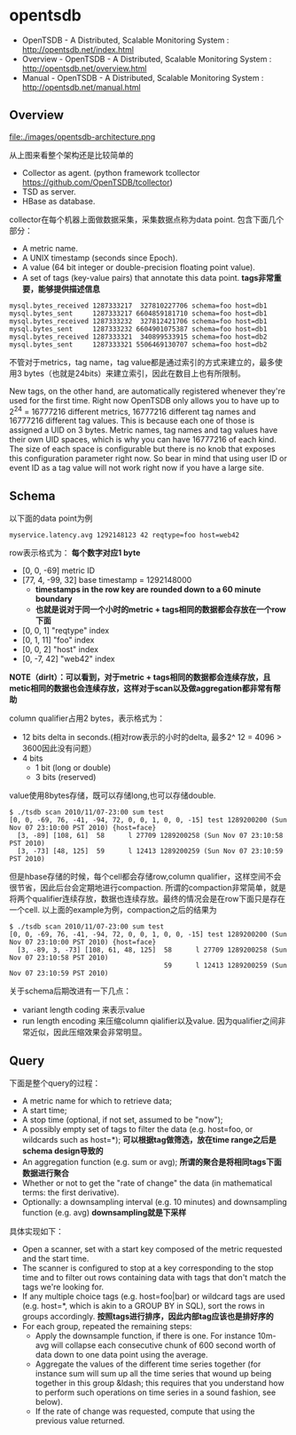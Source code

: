 * opentsdb
   - OpenTSDB - A Distributed, Scalable Monitoring System : http://opentsdb.net/index.html
   - Overview - OpenTSDB - A Distributed, Scalable Monitoring System : http://opentsdb.net/overview.html
   - Manual - OpenTSDB - A Distributed, Scalable Monitoring System : http://opentsdb.net/manual.html

** Overview
file:./images/opentsdb-architecture.png

从上图来看整个架构还是比较简单的
   - Collector as agent. (python framework tcollector https://github.com/OpenTSDB/tcollector)
   - TSD as server.
   - HBase as database.

collector在每个机器上面做数据采集，采集数据点称为data point. 包含下面几个部分：
   - A metric name.
   - A UNIX timestamp (seconds since Epoch).
   - A value (64 bit integer or double-precision floating point value).
   - A set of tags (key-value pairs) that annotate this data point. *tags非常重要，能够提供描述信息*

#+BEGIN_EXAMPLE
mysql.bytes_received 1287333217  327810227706 schema=foo host=db1
mysql.bytes_sent     1287333217 6604859181710 schema=foo host=db1
mysql.bytes_received 1287333232  327812421706 schema=foo host=db1
mysql.bytes_sent     1287333232 6604901075387 schema=foo host=db1
mysql.bytes_received 1287333321  340899533915 schema=foo host=db2
mysql.bytes_sent     1287333321 5506469130707 schema=foo host=db2
#+END_EXAMPLE

不管对于metrics，tag name，tag value都是通过索引的方式来建立的，最多使用3 bytes（也就是24bits）来建立索引，因此在数目上也有所限制。
#+BEGIN_VERSE
New tags, on the other hand, are automatically registered whenever they're used for the first time. Right now OpenTSDB only allows you to have up to 2^24 = 16777216 different metrics, 16777216 different tag names and 16777216 different tag values. This is because each one of those is assigned a UID on 3 bytes. Metric names, tag names and tag values have their own UID spaces, which is why you can have 16777216 of each kind. The size of each space is configurable but there is no knob that exposes this configuration parameter right now. So bear in mind that using user ID or event ID as a tag value will not work right now if you have a large site.
#+END_VERSE

** Schema
以下面的data point为例
#+BEGIN_EXAMPLE
myservice.latency.avg 1292148123 42 reqtype=foo host=web42
#+END_EXAMPLE

row表示格式为： *每个数字对应1 byte*
   - [0, 0, -69] metric ID
   - [77, 4, -99, 32] base timestamp = 1292148000
     - *timestamps in the row key are rounded down to a 60 minute boundary*
     - *也就是说对于同一个小时的metric + tags相同的数据都会存放在一个row下面*
   - [0, 0, 1] "reqtype" index
   - [0, 1, 11] "foo" index
   - [0, 0, 2] "host" index
   - [0, -7, 42] "web42" index
*NOTE（dirlt）：可以看到，对于metric + tags相同的数据都会连续存放，且metic相同的数据也会连续存放，这样对于scan以及做aggregation都非常有帮助*

column qualifier占用2 bytes，表示格式为：
   - 12 bits delta in seconds.(相对row表示的小时的delta, 最多2^ 12 = 4096 > 3600因此没有问题）
   - 4 bits
     - 1 bit (long or double) 
     - 3 bits (reserved)
value使用8bytes存储，既可以存储long,也可以存储double.

#+BEGIN_EXAMPLE
$ ./tsdb scan 2010/11/07-23:00 sum test
[0, 0, -69, 76, -41, -94, 72, 0, 0, 1, 0, 0, -15] test 1289200200 (Sun Nov 07 23:10:00 PST 2010) {host=face}
  [3, -89] [108, 61]  58      l 27709 1289200258 (Sun Nov 07 23:10:58 PST 2010)
  [3, -73] [48, 125]  59      l 12413 1289200259 (Sun Nov 07 23:10:59 PST 2010)
#+END_EXAMPLE

但是hbase存储的时候，每个cell都会存储row,column qualifier，这样空间不会很节省，因此后台会定期地进行compaction. 所谓的compaction非常简单，就是将两个qualifier连续存放，数据也连续存放。最终的情况会是在row下面只是存在一个cell. 以上面的example为例，compaction之后的结果为
#+BEGIN_EXAMPLE
$ ./tsdb scan 2010/11/07-23:00 sum test
[0, 0, -69, 76, -41, -94, 72, 0, 0, 1, 0, 0, -15] test 1289200200 (Sun Nov 07 23:10:00 PST 2010) {host=face}
  [3, -89, 3, -73] [108, 61, 48, 125]  58      l 27709 1289200258 (Sun Nov 07 23:10:58 PST 2010)
                                       59      l 12413 1289200259 (Sun Nov 07 23:10:59 PST 2010)
#+END_EXAMPLE

关于schema后期改进有一下几点：
   - variant length coding 来表示value
   - run length encoding 来压缩column qialifier以及value. 因为qualifier之间非常近似，因此压缩效果会非常明显。

** Query
下面是整个query的过程：
   - A metric name for which to retrieve data;
   - A start time;
   - A stop time (optional, if not set, assumed to be "now");
   - A possibly empty set of tags to filter the data (e.g. host=foo, or wildcards such as host=*); *可以根据tag做筛选，放在time range之后是schema design导致的*
   - An aggregation function (e.g. sum or avg); *所谓的聚合是将相同tags下面数据进行聚合*
   - Whether or not to get the "rate of change" the data (in mathematical terms: the first derivative).
   - Optionally: a downsampling interval (e.g. 10 minutes) and downsampling function (e.g. avg) *downsampling就是下采样*

具体实现如下：
   - Open a scanner, set with a start key composed of the metric requested and the start time.
   - The scanner is configured to stop at a key corresponding to the stop time and to filter out rows containing data with tags that don't match the tags we're looking for.
   - If any multiple choice tags (e.g. host=foo|bar) or wildcard tags are used (e.g. host=*, which is akin to a GROUP BY in SQL), sort the rows in groups accordingly. *按照tags进行排序，因此内部tag应该也是排好序的*
   - For each group, repeated the remaining steps:
     - Apply the downsample function, if there is one. For instance 10m-avg will collapse each consecutive chunk of 600 second worth of data down to one data point using the average.
     - Aggregate the values of the different time series together (for instance sum will sum up all the time series that wound up being together in this group &ldash; this requires that you understand how to perform such operations on time series in a sound fashion, see below).
     - If the rate of change was requested, compute that using the previous value returned.
